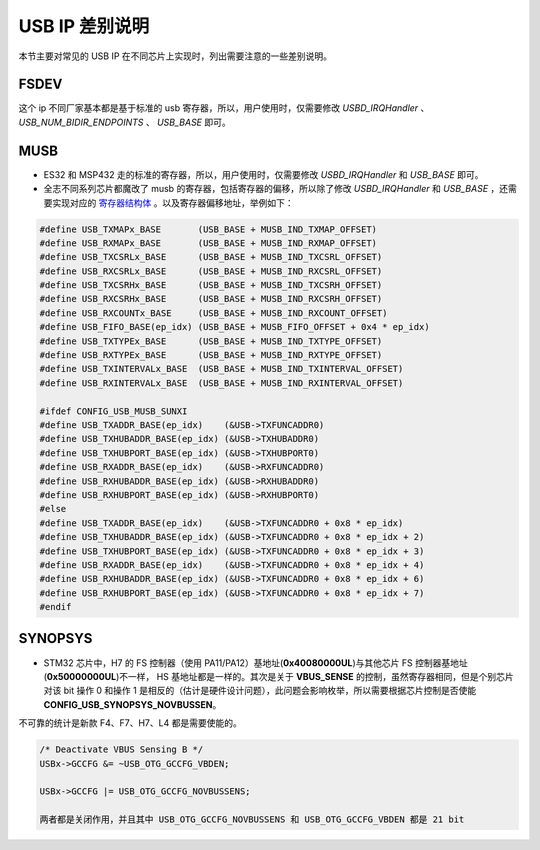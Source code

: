 USB IP 差别说明
==============================

本节主要对常见的 USB IP 在不同芯片上实现时，列出需要注意的一些差别说明。


FSDEV
--------------------------

这个 ip 不同厂家基本都是基于标准的 usb 寄存器，所以，用户使用时，仅需要修改 `USBD_IRQHandler` 、 `USB_NUM_BIDIR_ENDPOINTS` 、 `USB_BASE` 即可。

MUSB
--------------------------

- ES32 和 MSP432 走的标准的寄存器，所以，用户使用时，仅需要修改 `USBD_IRQHandler` 和 `USB_BASE` 即可。
- 全志不同系列芯片都魔改了 musb 的寄存器，包括寄存器的偏移，所以除了修改 `USBD_IRQHandler` 和 `USB_BASE` ，还需要实现对应的 `寄存器结构体 <https://github.com/sakumisu/CherryUSB/blob/master/port/musb/usb_musb_reg.h>`_ 。以及寄存器偏移地址，举例如下：

.. code-block:: C

    #define USB_TXMAPx_BASE       (USB_BASE + MUSB_IND_TXMAP_OFFSET)
    #define USB_RXMAPx_BASE       (USB_BASE + MUSB_IND_RXMAP_OFFSET)
    #define USB_TXCSRLx_BASE      (USB_BASE + MUSB_IND_TXCSRL_OFFSET)
    #define USB_RXCSRLx_BASE      (USB_BASE + MUSB_IND_RXCSRL_OFFSET)
    #define USB_TXCSRHx_BASE      (USB_BASE + MUSB_IND_TXCSRH_OFFSET)
    #define USB_RXCSRHx_BASE      (USB_BASE + MUSB_IND_RXCSRH_OFFSET)
    #define USB_RXCOUNTx_BASE     (USB_BASE + MUSB_IND_RXCOUNT_OFFSET)
    #define USB_FIFO_BASE(ep_idx) (USB_BASE + MUSB_FIFO_OFFSET + 0x4 * ep_idx)
    #define USB_TXTYPEx_BASE      (USB_BASE + MUSB_IND_TXTYPE_OFFSET)
    #define USB_RXTYPEx_BASE      (USB_BASE + MUSB_IND_RXTYPE_OFFSET)
    #define USB_TXINTERVALx_BASE  (USB_BASE + MUSB_IND_TXINTERVAL_OFFSET)
    #define USB_RXINTERVALx_BASE  (USB_BASE + MUSB_IND_RXINTERVAL_OFFSET)

    #ifdef CONFIG_USB_MUSB_SUNXI
    #define USB_TXADDR_BASE(ep_idx)    (&USB->TXFUNCADDR0)
    #define USB_TXHUBADDR_BASE(ep_idx) (&USB->TXHUBADDR0)
    #define USB_TXHUBPORT_BASE(ep_idx) (&USB->TXHUBPORT0)
    #define USB_RXADDR_BASE(ep_idx)    (&USB->RXFUNCADDR0)
    #define USB_RXHUBADDR_BASE(ep_idx) (&USB->RXHUBADDR0)
    #define USB_RXHUBPORT_BASE(ep_idx) (&USB->RXHUBPORT0)
    #else
    #define USB_TXADDR_BASE(ep_idx)    (&USB->TXFUNCADDR0 + 0x8 * ep_idx)
    #define USB_TXHUBADDR_BASE(ep_idx) (&USB->TXFUNCADDR0 + 0x8 * ep_idx + 2)
    #define USB_TXHUBPORT_BASE(ep_idx) (&USB->TXFUNCADDR0 + 0x8 * ep_idx + 3)
    #define USB_RXADDR_BASE(ep_idx)    (&USB->TXFUNCADDR0 + 0x8 * ep_idx + 4)
    #define USB_RXHUBADDR_BASE(ep_idx) (&USB->TXFUNCADDR0 + 0x8 * ep_idx + 6)
    #define USB_RXHUBPORT_BASE(ep_idx) (&USB->TXFUNCADDR0 + 0x8 * ep_idx + 7)
    #endif


SYNOPSYS
--------------------------

- STM32 芯片中，H7 的 FS 控制器（使用 PA11/PA12）基地址(**0x40080000UL**)与其他芯片 FS 控制器基地址(**0x50000000UL**)不一样， HS 基地址都是一样的。其次是关于 **VBUS_SENSE** 的控制，虽然寄存器相同，但是个别芯片对该 bit 操作 0 和操作 1 是相反的（估计是硬件设计问题），此问题会影响枚举，所以需要根据芯片控制是否使能 **CONFIG_USB_SYNOPSYS_NOVBUSSEN**。
不可靠的统计是新款 F4、F7、H7、L4 都是需要使能的。

.. code-block:: C

    /* Deactivate VBUS Sensing B */
    USBx->GCCFG &= ~USB_OTG_GCCFG_VBDEN;

    USBx->GCCFG |= USB_OTG_GCCFG_NOVBUSSENS;

    两者都是关闭作用，并且其中 USB_OTG_GCCFG_NOVBUSSENS 和 USB_OTG_GCCFG_VBDEN 都是 21 bit